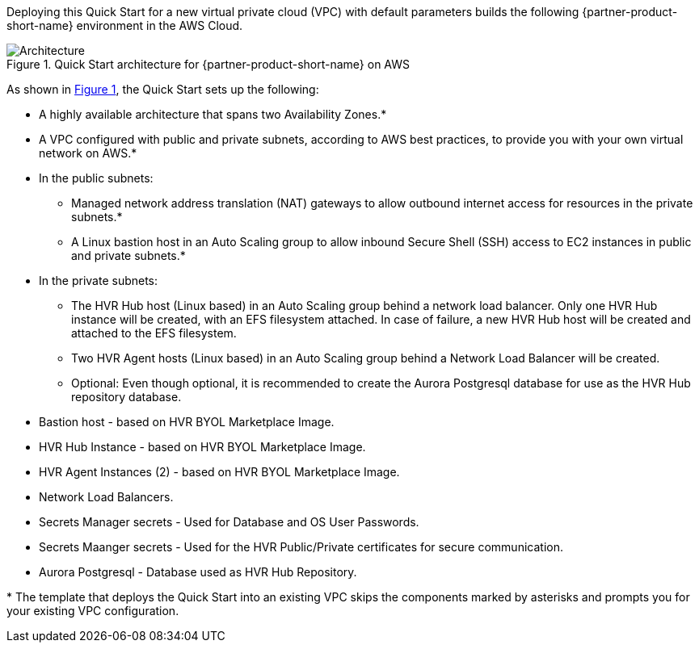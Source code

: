 :xrefstyle: short

Deploying this Quick Start for a new virtual private cloud (VPC) with
default parameters builds the following {partner-product-short-name} environment in the
AWS Cloud.

// Replace this example diagram with your own. Follow our wiki guidelines: https://w.amazon.com/bin/view/AWS_Quick_Starts/Process_for_PSAs/#HPrepareyourarchitecturediagram. Upload your source PowerPoint file to the GitHub {deployment name}/docs/images/ directory in this repo. 

[#architecture1]
.Quick Start architecture for {partner-product-short-name} on AWS
image::../images/architecture_diagram.png[Architecture]

As shown in <<architecture1>>, the Quick Start sets up the following:

* A highly available architecture that spans two Availability Zones.*
* A VPC configured with public and private subnets, according to AWS
best practices, to provide you with your own virtual network on AWS.*
* In the public subnets:
** Managed network address translation (NAT) gateways to allow outbound
internet access for resources in the private subnets.*
** A Linux bastion host in an Auto Scaling group to allow inbound Secure
Shell (SSH) access to EC2 instances in public and private subnets.*
* In the private subnets:
** The HVR Hub host (Linux based) in an Auto Scaling group behind a network load balancer.  
Only one HVR Hub instance will be created, with an EFS filesystem attached.  In case of failure, a new HVR Hub host will
be created and attached to the EFS filesystem.
** Two HVR Agent hosts (Linux based) in an Auto Scaling group behind a Network Load Balancer will be created.  
** Optional:  Even though optional, it is recommended to create the Aurora Postgresql database for use as the HVR Hub repository database.

// Add bullet points for any additional components that are included in the deployment. Make sure that the additional components are also represented in the architecture diagram. End each bullet with a period.
* Bastion host - based on HVR BYOL Marketplace Image.
* HVR Hub Instance - based on HVR BYOL Marketplace Image.
* HVR Agent Instances (2) - based on HVR BYOL Marketplace Image.
* Network Load Balancers.
* Secrets Manager secrets - Used for Database and OS User Passwords.
* Secrets Maanger secrets - Used for the HVR Public/Private certificates for secure communication.
* Aurora Postgresql - Database used as HVR Hub Repository.


[.small]#* The template that deploys the Quick Start into an existing VPC skips the components marked by asterisks and prompts you for your existing VPC configuration.#
